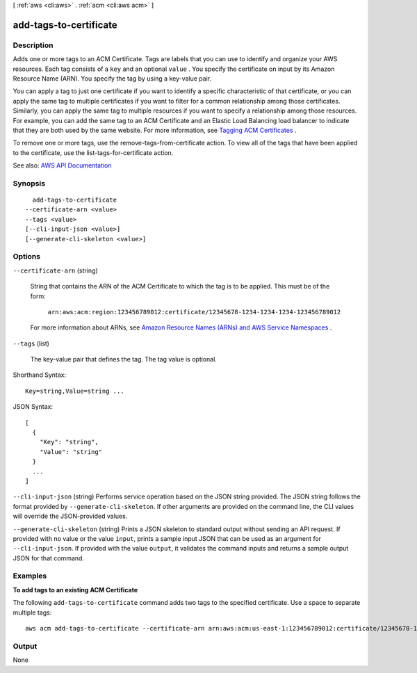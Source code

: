 [ :ref:`aws <cli:aws>` . :ref:`acm <cli:aws acm>` ]

.. _cli:aws acm add-tags-to-certificate:


***********************
add-tags-to-certificate
***********************



===========
Description
===========



Adds one or more tags to an ACM Certificate. Tags are labels that you can use to identify and organize your AWS resources. Each tag consists of a ``key`` and an optional ``value`` . You specify the certificate on input by its Amazon Resource Name (ARN). You specify the tag by using a key-value pair.

 

You can apply a tag to just one certificate if you want to identify a specific characteristic of that certificate, or you can apply the same tag to multiple certificates if you want to filter for a common relationship among those certificates. Similarly, you can apply the same tag to multiple resources if you want to specify a relationship among those resources. For example, you can add the same tag to an ACM Certificate and an Elastic Load Balancing load balancer to indicate that they are both used by the same website. For more information, see `Tagging ACM Certificates <http://docs.aws.amazon.com/acm/latest/userguide/tags.html>`_ .

 

To remove one or more tags, use the  remove-tags-from-certificate action. To view all of the tags that have been applied to the certificate, use the  list-tags-for-certificate action.



See also: `AWS API Documentation <https://docs.aws.amazon.com/goto/WebAPI/acm-2015-12-08/AddTagsToCertificate>`_


========
Synopsis
========

::

    add-tags-to-certificate
  --certificate-arn <value>
  --tags <value>
  [--cli-input-json <value>]
  [--generate-cli-skeleton <value>]




=======
Options
=======

``--certificate-arn`` (string)


  String that contains the ARN of the ACM Certificate to which the tag is to be applied. This must be of the form:

   

   ``arn:aws:acm:region:123456789012:certificate/12345678-1234-1234-1234-123456789012``  

   

  For more information about ARNs, see `Amazon Resource Names (ARNs) and AWS Service Namespaces <http://docs.aws.amazon.com/general/latest/gr/aws-arns-and-namespaces.html>`_ .

  

``--tags`` (list)


  The key-value pair that defines the tag. The tag value is optional.

  



Shorthand Syntax::

    Key=string,Value=string ...




JSON Syntax::

  [
    {
      "Key": "string",
      "Value": "string"
    }
    ...
  ]



``--cli-input-json`` (string)
Performs service operation based on the JSON string provided. The JSON string follows the format provided by ``--generate-cli-skeleton``. If other arguments are provided on the command line, the CLI values will override the JSON-provided values.

``--generate-cli-skeleton`` (string)
Prints a JSON skeleton to standard output without sending an API request. If provided with no value or the value ``input``, prints a sample input JSON that can be used as an argument for ``--cli-input-json``. If provided with the value ``output``, it validates the command inputs and returns a sample output JSON for that command.



========
Examples
========

**To add tags to an existing ACM Certificate**

The following ``add-tags-to-certificate`` command adds two tags to the specified certificate. Use a space to separate multiple tags::

  aws acm add-tags-to-certificate --certificate-arn arn:aws:acm:us-east-1:123456789012:certificate/12345678-1234-1234-1234-123456789012 --tags Key=Admin,Value=Alice Key=Purpose,Value=Website




======
Output
======

None